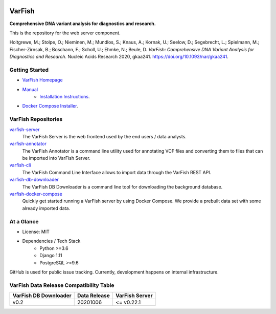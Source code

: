 .. image:: https://readthedocs.org/projects/varfish-server/badge/?version=latest
    :target: https://varfish-server.readthedocs.io/en/latest/?badge=latest
    :alt: Documentation Status
.. image:: https://app.codacy.com/project/badge/Grade/f47216cf5a4349acbb9baf5ca1c91329
    :target: https://www.codacy.com/gh/bihealth/varfish-server/dashboard?utm_source=github.com&amp;utm_medium=referral&amp;utm_content=bihealth/varfish-server&amp;utm_campaign=Badge_Grade
.. image:: https://app.codacy.com/project/badge/Coverage/f47216cf5a4349acbb9baf5ca1c91329
    :target: https://www.codacy.com/gh/bihealth/varfish-server/dashboard?utm_source=github.com&amp;utm_medium=referral&amp;utm_content=bihealth/varfish-server&amp;utm_campaign=Badge_Coverage
.. image:: https://coveralls.io/repos/github/bihealth/varfish-server/badge.svg?branch=master
    :target: https://coveralls.io/github/bihealth/varfish-server?branch=master
.. image:: https://img.shields.io/badge/License-MIT-green.svg
    :target: https://opensource.org/licenses/MIT


=======
VarFish
=======

**Comprehensive DNA variant analysis for diagnostics and research.**

This is the repository for the web server component.


Holtgrewe, M.; Stolpe, O.; Nieminen, M.; Mundlos, S.; Knaus, A.; Kornak, U.; Seelow, D.; Segebrecht, L.; Spielmann, M.; Fischer-Zirnsak, B.; Boschann, F.; Scholl, U.; Ehmke, N.; Beule, D.
*VarFish: Comprehensive DNA Variant Analysis for Diagnostics and Research*.
Nucleic Acids Research 2020, gkaa241.
https://doi.org/10.1093/nar/gkaa241.

---------------
Getting Started
---------------

- `VarFish Homepage <https://www.cubi.bihealth.org/software/varfish/>`__
- `Manual <https://varfish-server.readthedocs.io/en/latest/>`__
    - `Installation Instructions <https://varfish-server.readthedocs.io/en/latest/admin_install.html>`__.
- `Docker Compose Installer <https://github.com/bihealth/varfish-docker-compose#run-varfish-server-using-docker-compose>`__.

--------------------
VarFish Repositories
--------------------

`varfish-server <https://github.com/bihealth/varfish-server>`__
    The VarFish Server is the web frontend used by the end users / data analysts.
`varfish-annotator <https://github.com/bihealth/varfish-annotator>`__
    The VarFish Annotator is a command line utility used for annotating VCF files and converting them to files that can be imported into VarFish Server.
`varfish-cli <https://github.com/bihealth/varfish-cli>`__
    The VarFish Command Line Interface allows to import data through the VarFish REST API.
`varfish-db-downloader <https://github.com/bihealth/varfish-db-downloader>`__
    The VarFish DB Downloader is a command line tool for downloading the background database.
`varfish-docker-compose <https://github.com/bihealth/varfish-docker-compose>`__
    Quickly get started running a VarFish server by using Docker Compose.
    We provide a prebuilt data set with some already imported data.

-----------
At a Glance
-----------

- License: MIT
- Dependencies / Tech Stack
    - Python >=3.6
    - Django 1.11
    - PostgreSQL >=9.6

GitHub is used for public issue tracking.
Currently, development happens on internal infrastructure.

----------------------------------------
VarFish Data Release Compatibility Table
----------------------------------------

=====================  ============  ==============
VarFish DB Downloader  Data Release  VarFish Server
=====================  ============  ==============
v0.2                   20201006      <= v0.22.1
=====================  ============  ==============
